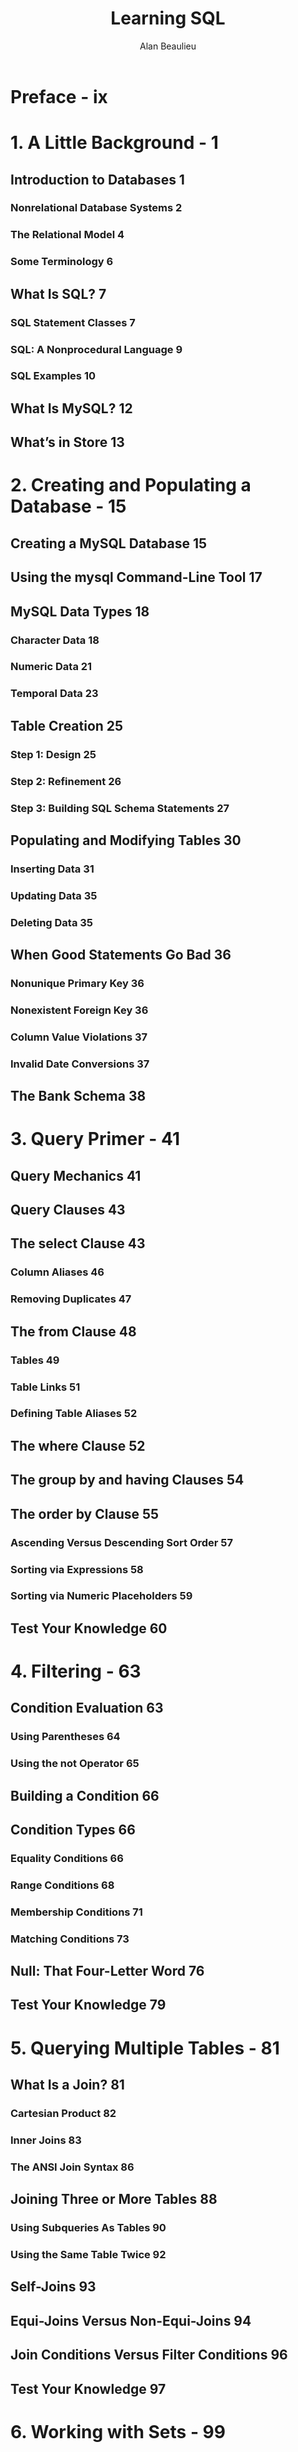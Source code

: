 #+TITLE: Learning SQL
#+VERSION: 2nd
#+YEAR: 2009
#+AUTHOR: Alan Beaulieu
#+STARTUP: entitiespretty

* Table of Contents                                      :TOC_4_org:noexport:
- [[Preface - ix][Preface - ix]]
- [[1. A Little Background - 1][1. A Little Background - 1]]
  - [[Introduction to Databases 1][Introduction to Databases 1]]
    - [[Nonrelational Database Systems 2][Nonrelational Database Systems 2]]
    - [[The Relational Model 4][The Relational Model 4]]
    - [[Some Terminology 6][Some Terminology 6]]
  - [[What Is SQL? 7][What Is SQL? 7]]
    - [[SQL Statement Classes 7][SQL Statement Classes 7]]
    - [[SQL: A Nonprocedural Language 9][SQL: A Nonprocedural Language 9]]
    - [[SQL Examples 10][SQL Examples 10]]
  - [[What Is MySQL? 12][What Is MySQL? 12]]
  - [[What’s in Store 13][What’s in Store 13]]
- [[2. Creating and Populating a Database - 15][2. Creating and Populating a Database - 15]]
  - [[Creating a MySQL Database 15][Creating a MySQL Database 15]]
  - [[Using the mysql Command-Line Tool 17][Using the mysql Command-Line Tool 17]]
  - [[MySQL Data Types 18][MySQL Data Types 18]]
    - [[Character Data 18][Character Data 18]]
    - [[Numeric Data 21][Numeric Data 21]]
    - [[Temporal Data 23][Temporal Data 23]]
  - [[Table Creation 25][Table Creation 25]]
    - [[Step 1: Design 25][Step 1: Design 25]]
    - [[Step 2: Refinement 26][Step 2: Refinement 26]]
    - [[Step 3: Building SQL Schema Statements 27][Step 3: Building SQL Schema Statements 27]]
  - [[Populating and Modifying Tables 30][Populating and Modifying Tables 30]]
    - [[Inserting Data 31][Inserting Data 31]]
    - [[Updating Data 35][Updating Data 35]]
    - [[Deleting Data 35][Deleting Data 35]]
  - [[When Good Statements Go Bad 36][When Good Statements Go Bad 36]]
    - [[Nonunique Primary Key 36][Nonunique Primary Key 36]]
    - [[Nonexistent Foreign Key 36][Nonexistent Foreign Key 36]]
    - [[Column Value Violations 37][Column Value Violations 37]]
    - [[Invalid Date Conversions 37][Invalid Date Conversions 37]]
  - [[The Bank Schema 38][The Bank Schema 38]]
- [[3. Query Primer - 41][3. Query Primer - 41]]
  - [[Query Mechanics 41][Query Mechanics 41]]
  - [[Query Clauses 43][Query Clauses 43]]
  - [[The select Clause 43][The select Clause 43]]
    - [[Column Aliases 46][Column Aliases 46]]
    - [[Removing Duplicates 47][Removing Duplicates 47]]
  - [[The from Clause 48][The from Clause 48]]
    - [[Tables 49][Tables 49]]
    - [[Table Links 51][Table Links 51]]
    - [[Defining Table Aliases 52][Defining Table Aliases 52]]
  - [[The where Clause 52][The where Clause 52]]
  - [[The group by and having Clauses 54][The group by and having Clauses 54]]
  - [[The order by Clause 55][The order by Clause 55]]
    - [[Ascending Versus Descending Sort Order 57][Ascending Versus Descending Sort Order 57]]
    - [[Sorting via Expressions 58][Sorting via Expressions 58]]
    - [[Sorting via Numeric Placeholders 59][Sorting via Numeric Placeholders 59]]
  - [[Test Your Knowledge 60][Test Your Knowledge 60]]
- [[4. Filtering - 63][4. Filtering - 63]]
  - [[Condition Evaluation 63][Condition Evaluation 63]]
    - [[Using Parentheses 64][Using Parentheses 64]]
    - [[Using the not Operator 65][Using the not Operator 65]]
  - [[Building a Condition 66][Building a Condition 66]]
  - [[Condition Types 66][Condition Types 66]]
    - [[Equality Conditions 66][Equality Conditions 66]]
    - [[Range Conditions 68][Range Conditions 68]]
    - [[Membership Conditions 71][Membership Conditions 71]]
    - [[Matching Conditions 73][Matching Conditions 73]]
  - [[Null: That Four-Letter Word 76][Null: That Four-Letter Word 76]]
  - [[Test Your Knowledge 79][Test Your Knowledge 79]]
- [[5. Querying Multiple Tables - 81][5. Querying Multiple Tables - 81]]
  - [[What Is a Join? 81][What Is a Join? 81]]
    - [[Cartesian Product 82][Cartesian Product 82]]
    - [[Inner Joins 83][Inner Joins 83]]
    - [[The ANSI Join Syntax 86][The ANSI Join Syntax 86]]
  - [[Joining Three or More Tables 88][Joining Three or More Tables 88]]
    - [[Using Subqueries As Tables 90][Using Subqueries As Tables 90]]
    - [[Using the Same Table Twice 92][Using the Same Table Twice 92]]
  - [[Self-Joins 93][Self-Joins 93]]
  - [[Equi-Joins Versus Non-Equi-Joins 94][Equi-Joins Versus Non-Equi-Joins 94]]
  - [[Join Conditions Versus Filter Conditions 96][Join Conditions Versus Filter Conditions 96]]
  - [[Test Your Knowledge 97][Test Your Knowledge 97]]
- [[6. Working with Sets - 99][6. Working with Sets - 99]]
  - [[Set Theory Primer 99][Set Theory Primer 99]]
  - [[Set Theory in Practice 101][Set Theory in Practice 101]]
  - [[Set Operators 103][Set Operators 103]]
    - [[The union Operator 103][The union Operator 103]]
    - [[The intersect Operator 106][The intersect Operator 106]]
    - [[The except Operator 107][The except Operator 107]]
  - [[Set Operation Rules 108][Set Operation Rules 108]]
    - [[Sorting Compound Query Results 108][Sorting Compound Query Results 108]]
    - [[Set Operation Precedence 109][Set Operation Precedence 109]]
  - [[Test Your Knowledge 111][Test Your Knowledge 111]]
- [[7. Data Generation, Conversion, and Manipulation - 113][7. Data Generation, Conversion, and Manipulation - 113]]
  - [[Working with String Data 113][Working with String Data 113]]
    - [[String Generation 114][String Generation 114]]
    - [[String Manipulation 119][String Manipulation 119]]
  - [[Working with Numeric Data 126][Working with Numeric Data 126]]
    - [[Performing Arithmetic Functions 126][Performing Arithmetic Functions 126]]
    - [[Controlling Number Precision 128][Controlling Number Precision 128]]
    - [[Handling Signed Data 130][Handling Signed Data 130]]
  - [[Working with Temporal Data 130][Working with Temporal Data 130]]
    - [[Dealing with Time Zones 131][Dealing with Time Zones 131]]
    - [[Generating Temporal Data 132][Generating Temporal Data 132]]
    - [[Manipulating Temporal Data 137][Manipulating Temporal Data 137]]
  - [[Conversion Functions 141][Conversion Functions 141]]
  - [[Test Your Knowledge 142][Test Your Knowledge 142]]
- [[8. Grouping and Aggregates - 143][8. Grouping and Aggregates - 143]]
  - [[Grouping Concepts 143][Grouping Concepts 143]]
  - [[Aggregate Functions 145][Aggregate Functions 145]]
    - [[Implicit Versus Explicit Groups 146][Implicit Versus Explicit Groups 146]]
    - [[Counting Distinct Values 147][Counting Distinct Values 147]]
    - [[Using Expressions 149][Using Expressions 149]]
    - [[How Nulls Are Handled 149][How Nulls Are Handled 149]]
  - [[Generating Groups 150][Generating Groups 150]]
    - [[Single-Column Grouping 151][Single-Column Grouping 151]]
    - [[Multicolumn Grouping 151][Multicolumn Grouping 151]]
    - [[Grouping via Expressions 152][Grouping via Expressions 152]]
    - [[Generating Rollups 152][Generating Rollups 152]]
  - [[Group Filter Conditions 155][Group Filter Conditions 155]]
  - [[Test Your Knowledge 156][Test Your Knowledge 156]]
- [[9. Subqueries - 157][9. Subqueries - 157]]
  - [[What Is a Subquery? 157][What Is a Subquery? 157]]
  - [[Subquery Types 158][Subquery Types 158]]
  - [[Noncorrelated Subqueries 159][Noncorrelated Subqueries 159]]
    - [[Multiple-Row, Single-Column Subqueries 160][Multiple-Row, Single-Column Subqueries 160]]
    - [[Multicolumn Subqueries 165][Multicolumn Subqueries 165]]
  - [[Correlated Subqueries 167][Correlated Subqueries 167]]
    - [[The exists Operator 169][The exists Operator 169]]
    - [[Data Manipulation Using Correlated Subqueries 170][Data Manipulation Using Correlated Subqueries 170]]
  - [[When to Use Subqueries 171][When to Use Subqueries 171]]
    - [[Subqueries As Data Sources 172][Subqueries As Data Sources 172]]
    - [[Subqueries in Filter Conditions 177][Subqueries in Filter Conditions 177]]
    - [[Subqueries As Expression Generators 177][Subqueries As Expression Generators 177]]
  - [[Subquery Wrap-up 181][Subquery Wrap-up 181]]
  - [[Test Your Knowledge 181][Test Your Knowledge 181]]
- [[10. Joins Revisited - 183][10. Joins Revisited - 183]]
  - [[Outer Joins 183][Outer Joins 183]]
    - [[Left Versus Right Outer Joins 187][Left Versus Right Outer Joins 187]]
    - [[Three-Way Outer Joins 188][Three-Way Outer Joins 188]]
    - [[Self Outer Joins 190][Self Outer Joins 190]]
  - [[Cross Joins 192][Cross Joins 192]]
  - [[Natural Joins 198][Natural Joins 198]]
  - [[Test Your Knowledge 200][Test Your Knowledge 200]]
- [[11. Conditional Logic - 203][11. Conditional Logic - 203]]
  - [[What Is Conditional Logic? 203][What Is Conditional Logic? 203]]
  - [[The Case Expression 204][The Case Expression 204]]
    - [[Searched Case Expressions 205][Searched Case Expressions 205]]
    - [[Simple Case Expressions 206][Simple Case Expressions 206]]
  - [[Case Expression Examples 207][Case Expression Examples 207]]
    - [[Result Set Transformations 208][Result Set Transformations 208]]
    - [[Selective Aggregation 209][Selective Aggregation 209]]
    - [[Checking for Existence 211][Checking for Existence 211]]
    - [[Division-by-Zero Errors 212][Division-by-Zero Errors 212]]
    - [[Conditional Updates 213][Conditional Updates 213]]
    - [[Handling Null Values 214][Handling Null Values 214]]
  - [[Test Your Knowledge 215][Test Your Knowledge 215]]
- [[12. Transactions - 217][12. Transactions - 217]]
  - [[Multiuser Databases 217][Multiuser Databases 217]]
    - [[Locking 217][Locking 217]]
    - [[Lock Granularities 218][Lock Granularities 218]]
  - [[What Is a Transaction? 219][What Is a Transaction? 219]]
    - [[Starting a Transaction 220][Starting a Transaction 220]]
    - [[Ending a Transaction 221][Ending a Transaction 221]]
    - [[Transaction Savepoints 223][Transaction Savepoints 223]]
  - [[Test Your Knowledge 225][Test Your Knowledge 225]]
- [[13. Indexes and Constraints - 227][13. Indexes and Constraints - 227]]
  - [[Indexes 227][Indexes 227]]
    - [[Index Creation 228][Index Creation 228]]
    - [[Types of Indexes 231][Types of Indexes 231]]
    - [[How Indexes Are Used 234][How Indexes Are Used 234]]
    - [[The Downside of Indexes 237][The Downside of Indexes 237]]
  - [[Constraints 238][Constraints 238]]
    - [[Constraint Creation 238][Constraint Creation 238]]
    - [[Constraints and Indexes 239][Constraints and Indexes 239]]
    - [[Cascading Constraints 240][Cascading Constraints 240]]
  - [[Test Your Knowledge 242][Test Your Knowledge 242]]
- [[14. Views - 245][14. Views - 245]]
  - [[What Are Views? 245][What Are Views? 245]]
  - [[Why Use Views? 248][Why Use Views? 248]]
    - [[Data Security 248][Data Security 248]]
    - [[Data Aggregation 249][Data Aggregation 249]]
    - [[Hiding Complexity 250][Hiding Complexity 250]]
    - [[Joining Partitioned Data 251][Joining Partitioned Data 251]]
  - [[Updatable Views 251][Updatable Views 251]]
    - [[Updating Simple Views 252][Updating Simple Views 252]]
    - [[Updating Complex Views 253][Updating Complex Views 253]]
  - [[Test Your Knowledge 255][Test Your Knowledge 255]]
- [[15. Metadata - 257][15. Metadata - 257]]
  - [[Data About Data 257][Data About Data 257]]
  - [[Information_Schema 258][Information_Schema 258]]
  - [[Working with Metadata 262][Working with Metadata 262]]
    - [[Schema Generation Scripts 263][Schema Generation Scripts 263]]
    - [[Deployment Verification 265][Deployment Verification 265]]
    - [[Dynamic SQL Generation 266][Dynamic SQL Generation 266]]
  - [[Test Your Knowledge 270][Test Your Knowledge 270]]
- [[A. ER Diagram for Example Database - 271][A. ER Diagram for Example Database - 271]]
- [[B. MySQL Extensions to the SQL Language - 273][B. MySQL Extensions to the SQL Language - 273]]
- [[C. Solutions to Exercises - 287][C. Solutions to Exercises - 287]]

* Preface - ix
* 1. A Little Background - 1
** Introduction to Databases 1
*** Nonrelational Database Systems 2
*** The Relational Model 4
*** Some Terminology 6
** What Is SQL? 7
*** SQL Statement Classes 7
*** SQL: A Nonprocedural Language 9
*** SQL Examples 10
** What Is MySQL? 12
** What’s in Store 13

* 2. Creating and Populating a Database - 15
** Creating a MySQL Database 15
** Using the mysql Command-Line Tool 17
** MySQL Data Types 18
*** Character Data 18
*** Numeric Data 21
*** Temporal Data 23
** Table Creation 25
*** Step 1: Design 25
*** Step 2: Refinement 26
*** Step 3: Building SQL Schema Statements 27
** Populating and Modifying Tables 30
*** Inserting Data 31
*** Updating Data 35
*** Deleting Data 35
** When Good Statements Go Bad 36
*** Nonunique Primary Key 36
*** Nonexistent Foreign Key 36
*** Column Value Violations 37
*** Invalid Date Conversions 37
** The Bank Schema 38

* 3. Query Primer - 41
** Query Mechanics 41
** Query Clauses 43
** The select Clause 43
*** Column Aliases 46
*** Removing Duplicates 47
** The from Clause 48
*** Tables 49
*** Table Links 51
*** Defining Table Aliases 52
** The where Clause 52
** The group by and having Clauses 54
** The order by Clause 55
*** Ascending Versus Descending Sort Order 57
*** Sorting via Expressions 58
*** Sorting via Numeric Placeholders 59
** Test Your Knowledge 60

* 4. Filtering - 63
** Condition Evaluation 63
*** Using Parentheses 64
*** Using the not Operator 65
** Building a Condition 66
** Condition Types 66
*** Equality Conditions 66
*** Range Conditions 68
*** Membership Conditions 71
*** Matching Conditions 73
** Null: That Four-Letter Word 76
** Test Your Knowledge 79

* 5. Querying Multiple Tables - 81
** What Is a Join? 81
*** Cartesian Product 82
*** Inner Joins 83
*** The ANSI Join Syntax 86
** Joining Three or More Tables 88
*** Using Subqueries As Tables 90
*** Using the Same Table Twice 92
** Self-Joins 93
** Equi-Joins Versus Non-Equi-Joins 94
** Join Conditions Versus Filter Conditions 96
** Test Your Knowledge 97

* 6. Working with Sets - 99
** Set Theory Primer 99
** Set Theory in Practice 101
** Set Operators 103
*** The union Operator 103
*** The intersect Operator 106
*** The except Operator 107
** Set Operation Rules 108
*** Sorting Compound Query Results 108
*** Set Operation Precedence 109
** Test Your Knowledge 111

* 7. Data Generation, Conversion, and Manipulation - 113
** Working with String Data 113
*** String Generation 114
*** String Manipulation 119
** Working with Numeric Data 126
*** Performing Arithmetic Functions 126
*** Controlling Number Precision 128
*** Handling Signed Data 130
** Working with Temporal Data 130
*** Dealing with Time Zones 131
*** Generating Temporal Data 132
*** Manipulating Temporal Data 137
** Conversion Functions 141
** Test Your Knowledge 142

* 8. Grouping and Aggregates - 143
** Grouping Concepts 143
** Aggregate Functions 145
*** Implicit Versus Explicit Groups 146
*** Counting Distinct Values 147
*** Using Expressions 149
*** How Nulls Are Handled 149
** Generating Groups 150
*** Single-Column Grouping 151
*** Multicolumn Grouping 151
*** Grouping via Expressions 152
*** Generating Rollups 152
** Group Filter Conditions 155
** Test Your Knowledge 156

* 9. Subqueries - 157
** What Is a Subquery? 157
** Subquery Types 158
** Noncorrelated Subqueries 159
*** Multiple-Row, Single-Column Subqueries 160
*** Multicolumn Subqueries 165
** Correlated Subqueries 167
*** The exists Operator 169
*** Data Manipulation Using Correlated Subqueries 170
** When to Use Subqueries 171
*** Subqueries As Data Sources 172
*** Subqueries in Filter Conditions 177
*** Subqueries As Expression Generators 177
** Subquery Wrap-up 181
** Test Your Knowledge 181

* 10. Joins Revisited - 183
** Outer Joins 183
*** Left Versus Right Outer Joins 187
*** Three-Way Outer Joins 188
*** Self Outer Joins 190
** Cross Joins 192
** Natural Joins 198
** Test Your Knowledge 200

* 11. Conditional Logic - 203
** What Is Conditional Logic? 203
** The Case Expression 204
*** Searched Case Expressions 205
*** Simple Case Expressions 206
** Case Expression Examples 207
*** Result Set Transformations 208
*** Selective Aggregation 209
*** Checking for Existence 211
*** Division-by-Zero Errors 212
*** Conditional Updates 213
*** Handling Null Values 214
** Test Your Knowledge 215

* 12. Transactions - 217
** Multiuser Databases 217
*** Locking 217
*** Lock Granularities 218
** What Is a Transaction? 219
*** Starting a Transaction 220
*** Ending a Transaction 221
*** Transaction Savepoints 223
** Test Your Knowledge 225

* 13. Indexes and Constraints - 227
** Indexes 227
*** Index Creation 228
*** Types of Indexes 231
*** How Indexes Are Used 234
*** The Downside of Indexes 237
** Constraints 238
*** Constraint Creation 238
*** Constraints and Indexes 239
*** Cascading Constraints 240
** Test Your Knowledge 242

* 14. Views - 245
** What Are Views? 245
** Why Use Views? 248
*** Data Security 248
*** Data Aggregation 249
*** Hiding Complexity 250
*** Joining Partitioned Data 251
** Updatable Views 251
*** Updating Simple Views 252
*** Updating Complex Views 253
** Test Your Knowledge 255

* 15. Metadata - 257
** Data About Data 257
** Information_Schema 258
** Working with Metadata 262
*** Schema Generation Scripts 263
*** Deployment Verification 265
*** Dynamic SQL Generation 266
** Test Your Knowledge 270

* A. ER Diagram for Example Database - 271
* B. MySQL Extensions to the SQL Language - 273
* C. Solutions to Exercises - 287
